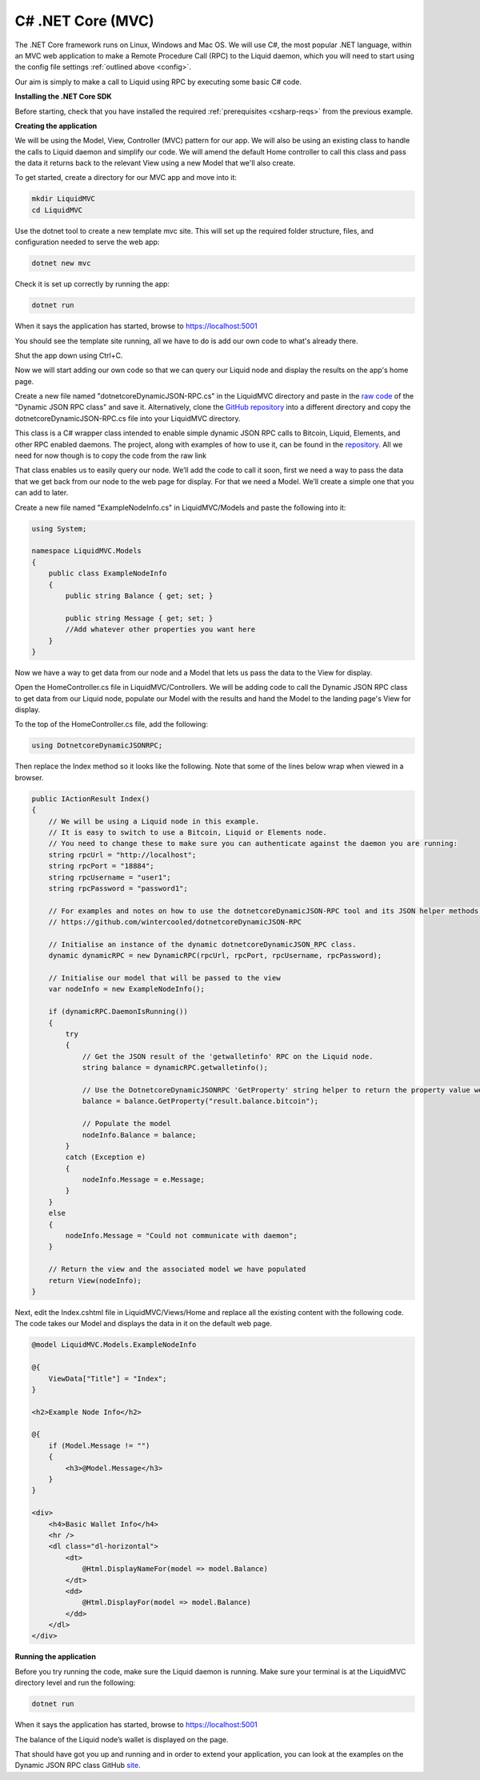 ------------------
C# .NET Core (MVC)
------------------

The .NET Core framework runs on Linux, Windows and Mac OS. We will use C#, the most popular .NET language, within an MVC web application to make a Remote Procedure Call (RPC) to the Liquid daemon, which you will need to start using the config file settings :ref:`outlined above <config>`. 

Our aim is simply to make a call to Liquid using RPC by executing some basic C# code.

**Installing the .NET Core SDK**

Before starting, check that you have installed the required :ref:`prerequisites <csharp-reqs>` from the previous example.

**Creating the application**

We will be using the Model, View, Controller (MVC) pattern for our app. We will also be using an existing class to handle the calls to Liquid daemon and simplify our code. We will amend the default Home controller to call this class and pass the data it returns back to the relevant View using a new Model that we'll also create.

To get started, create a directory for our MVC app and move into it:

.. code-block:: bash

	mkdir LiquidMVC
	cd LiquidMVC

Use the dotnet tool to create a new template mvc site. This will set up the required folder structure, files, and configuration needed to serve the web app:

.. code-block:: bash

	dotnet new mvc

Check it is set up correctly by running the app:

.. code-block:: bash

	dotnet run

When it says the application has started, browse to https://localhost:5001

You should see the template site running, all we have to do is add our own code to what's already there.

Shut the app down using Ctrl+C.

Now we will start adding our own code so that we can query our Liquid node and display the results on the app's home page.

Create a new file named "dotnetcoreDynamicJSON-RPC.cs" in the LiquidMVC directory and paste in the `raw code <https://raw.githubusercontent.com/wintercooled/dotnetcoreDynamicJSON-RPC/master/dotnetcoreDynamicJSON-RPC.cs>`_ of the "Dynamic JSON RPC class" and save it. Alternatively, clone the `GitHub repository <https://github.com/wintercooled/dotnetcoreDynamicJSON-RPC>`_ into a different directory and copy the dotnetcoreDynamicJSON-RPC.cs file into your LiquidMVC directory.

This class is a C# wrapper class intended to enable simple dynamic JSON RPC calls to Bitcoin, Liquid, Elements, and other RPC enabled daemons. The project, along with examples of how to use it, can be found in the `repository <https://github.com/wintercooled/dotnetcoreDynamicJSON-RPC>`_. All we need for now though is to copy the code from the raw link

That class enables us to easily query our node. We’ll add the code to call it soon, first we need a way to pass the data that we get back from our node to the web page for display. For that we need a Model. We’ll create a simple one that you can add to later.

Create a new file named "ExampleNodeInfo.cs" in LiquidMVC/Models and paste the following into it:

.. code-block:: C#

	using System;

	namespace LiquidMVC.Models
	{
	    public class ExampleNodeInfo
	    {
		public string Balance { get; set; }
		
		public string Message { get; set; }
		//Add whatever other properties you want here
	    }
	}

Now we have a way to get data from our node and a Model that lets us pass the data to the View for display.

Open the HomeController.cs file in LiquidMVC/Controllers. We will be adding code to call the Dynamic JSON RPC class to get data from our Liquid node, populate our Model with the results and hand the Model to the landing page's View for display.

To the top of the HomeController.cs file, add the following:

.. code-block:: C#

	using DotnetcoreDynamicJSONRPC;

Then replace the Index method so it looks like the following. Note that some of the lines below wrap when viewed in a browser.

.. code-block:: C#

	public IActionResult Index()
	{
	    // We will be using a Liquid node in this example. 
	    // It is easy to switch to use a Bitcoin, Liquid or Elements node.
	    // You need to change these to make sure you can authenticate against the daemon you are running:
	    string rpcUrl = "http://localhost";
	    string rpcPort = "18884";
	    string rpcUsername = "user1";
	    string rpcPassword = "password1";

	    // For examples and notes on how to use the dotnetcoreDynamicJSON-RPC tool and its JSON helper methods please see:
	    // https://github.com/wintercooled/dotnetcoreDynamicJSON-RPC            

	    // Initialise an instance of the dynamic dotnetcoreDynamicJSON_RPC class.
	    dynamic dynamicRPC = new DynamicRPC(rpcUrl, rpcPort, rpcUsername, rpcPassword);

	    // Initialise our model that will be passed to the view
	    var nodeInfo = new ExampleNodeInfo();

	    if (dynamicRPC.DaemonIsRunning())
	    {
		try
		{
		    // Get the JSON result of the 'getwalletinfo' RPC on the Liquid node.
		    string balance = dynamicRPC.getwalletinfo();

		    // Use the DotnetcoreDynamicJSONRPC 'GetProperty' string helper to return the property value we want.
		    balance = balance.GetProperty("result.balance.bitcoin");

		    // Populate the model
		    nodeInfo.Balance = balance;
		}
		catch (Exception e)
		{
		    nodeInfo.Message = e.Message;
		}
	    }
	    else
	    {
		nodeInfo.Message = "Could not communicate with daemon";
	    }

	    // Return the view and the associated model we have populated
	    return View(nodeInfo);
	}

Next, edit the Index.cshtml file in LiquidMVC/Views/Home and replace all the existing content with the following code. The code takes our Model and displays the data in it on the default web page.

.. code-block:: text

	@model LiquidMVC.Models.ExampleNodeInfo

	@{
	    ViewData["Title"] = "Index";
	}

	<h2>Example Node Info</h2>

	@{
	    if (Model.Message != "")
	    {
		<h3>@Model.Message</h3>
	    }
	}

	<div>
	    <h4>Basic Wallet Info</h4>
	    <hr />
	    <dl class="dl-horizontal">
		<dt>
		    @Html.DisplayNameFor(model => model.Balance)
		</dt>
		<dd>
		    @Html.DisplayFor(model => model.Balance)
		</dd>
	    </dl>
	</div>

**Running the application**

Before you try running the code, make sure the Liquid daemon is running. Make sure your terminal is at the LiquidMVC directory level and run the following:

.. code-block:: bash

	dotnet run

When it says the application has started, browse to https://localhost:5001

The balance of the Liquid node’s wallet is displayed on the page.

That should have got you up and running and in order to extend your application, you can look at the examples on the Dynamic JSON RPC class GitHub `site <https://github.com/wintercooled/dotnetcoreDynamicJSON-RPC>`_.





